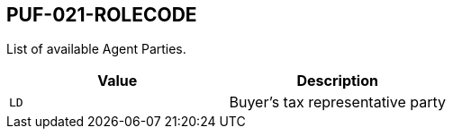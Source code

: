 == PUF-021-ROLECODE

List of available Agent Parties.

|===
|Value |Description

|`LD`
|Buyer's tax representative party 

|===
